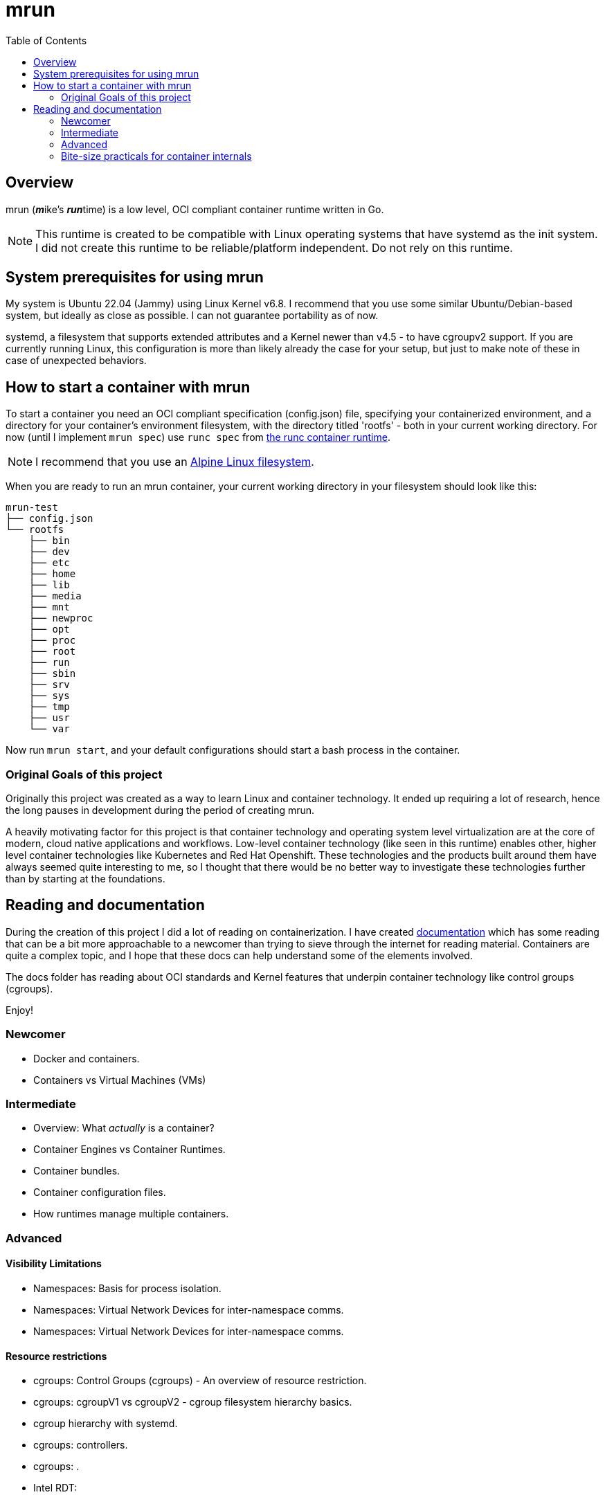 = mrun
:toc:

== Overview

mrun (**_m_**ike's **_run_**time) is a low level, OCI compliant container runtime written in Go.

[NOTE]
====
This runtime is created to be compatible with Linux operating systems that have systemd as the init system. I did not create this runtime to be reliable/platform independent. Do not rely on this runtime.
====

== System prerequisites for using mrun

My system is Ubuntu 22.04 (Jammy) using Linux Kernel v6.8. I recommend that you use some similar Ubuntu/Debian-based system, but ideally as close as possible. I can not guarantee portability as of now.

systemd, a filesystem that supports extended attributes and a Kernel newer than v4.5 - to have cgroupv2 support. If you are currently running Linux, this configuration is more than likely already the case for your setup, but just to make note of these in case of unexpected behaviors.

== How to start a container with mrun

To start a container you need an OCI compliant specification (config.json) file, specifying your containerized environment, and a directory for your container's environment filesystem, with the directory titled 'rootfs' - both in your current working directory. For now (until I implement `mrun spec`) use `runc spec` from https://github.com/opencontainers/runc[the runc container runtime].

[NOTE]
I recommend that you use an https://alpinelinux.org/[Alpine Linux filesystem].

When you are ready to run an mrun container, your current working directory in your filesystem should look like this:

[source, bash]
----
mrun-test
├── config.json
└── rootfs
    ├── bin
    ├── dev
    ├── etc
    ├── home
    ├── lib
    ├── media
    ├── mnt
    ├── newproc
    ├── opt
    ├── proc
    ├── root
    ├── run
    ├── sbin
    ├── srv
    ├── sys
    ├── tmp
    ├── usr
    └── var
----

Now run `mrun start`, and your default configurations should start a bash process in the container.

=== Original Goals of this project

Originally this project was created as a way to learn Linux and container technology. It ended up requiring a lot of research, hence the long pauses in development during the period of creating mrun.

A heavily motivating factor for this project is that container technology and operating system level virtualization are at the core of modern, cloud native applications and workflows. Low-level container technology (like seen in this runtime) enables other, higher level container technologies like Kubernetes and Red Hat Openshift. These technologies and the products built around them have always seemed quite interesting to me, so I thought that there would be no better way to investigate these technologies further than by starting at the foundations.

== Reading and documentation

During the creation of this project I did a lot of reading on containerization. I have created link:https://github.com/mikeyfennelly1/mrun/tree/main/docs[documentation] which has some reading that can be a bit more approachable to a newcomer than trying to sieve through the internet for reading material. Containers are quite a complex topic, and I hope that these docs can help understand some of the elements involved.

The docs folder has reading about OCI standards and Kernel features that underpin container technology like control groups (cgroups).

Enjoy!

=== Newcomer
- Docker and containers.
- Containers vs Virtual Machines (VMs)

=== Intermediate
- Overview: What _actually_ is a container?
- Container Engines vs Container Runtimes.
- Container bundles.
- Container configuration files.
- How runtimes manage multiple containers.

=== Advanced
==== Visibility Limitations
- Namespaces: Basis for process isolation.
- Namespaces: Virtual Network Devices for inter-namespace comms.
- Namespaces: Virtual Network Devices for inter-namespace comms.

==== Resource restrictions
- cgroups: Control Groups (cgroups) - An overview of resource restriction.
- cgroups: cgroupV1 vs cgroupV2 - cgroup filesystem hierarchy basics.
- cgroup hierarchy with systemd.
- cgroups: controllers.
- cgroups: .
- Intel RDT:
- Personality

==== Filesystem
- Filesystem: chroot jails.
- Filesystem: Masked paths.
- Root Filesystem Propagation.
- OverlayFS
- Bind mounts and write-through

==== Container Security
- Capabilities.
- AppArmor.
- SELinux.
- Seccomp Filtering.
- User and group mapping.

=== Bite-size practicals for container internals
- Using `runc`.
- Using `containerd`.
- Creating virtual network devices from the command line.
- Viewing namespace inodes for containerized processes.
- Viewing container manifests with the `skopeo` command line tool.
- Using the `nsenter` command line tool.
